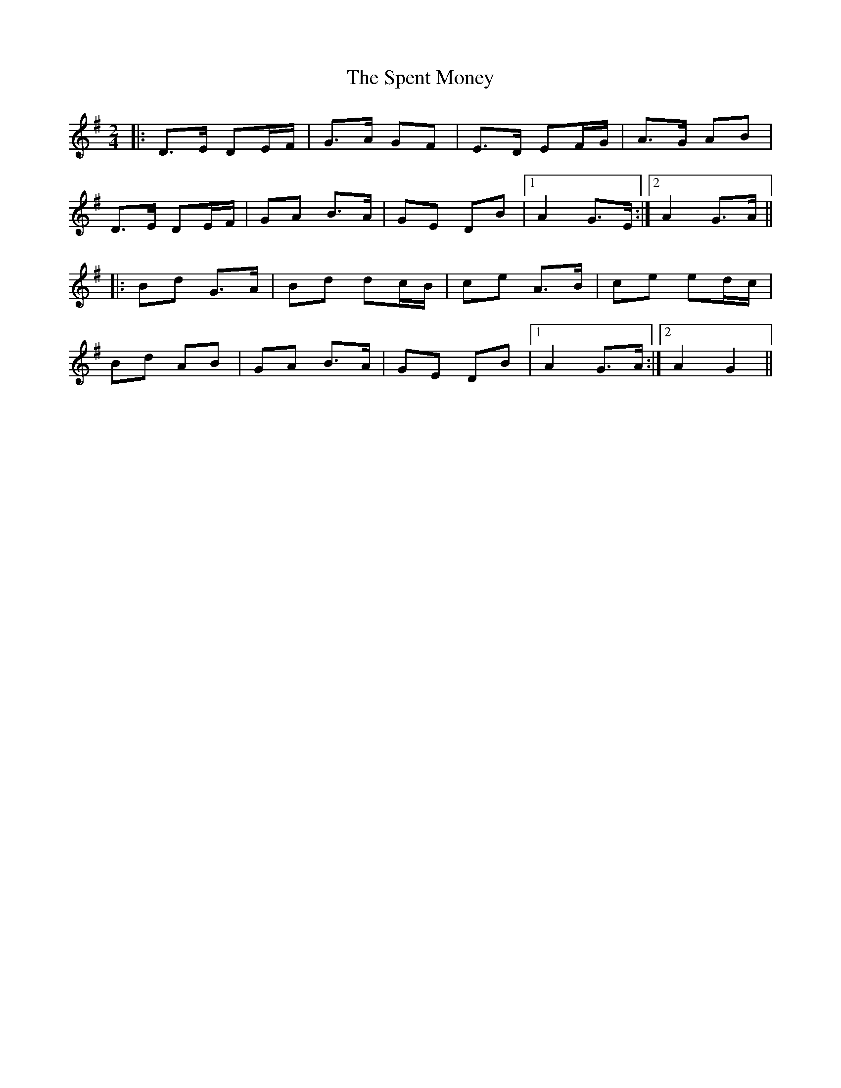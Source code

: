 X: 1
T: Spent Money, The
Z: Aidan Crossey
S: https://thesession.org/tunes/1860#setting1860
R: polka
M: 2/4
L: 1/8
K: Gmaj
|:D>E DE/F/|G>A GF|E>D EF/G/|A>G AB|
D>E DE/F/|GA B>A|GE DB|1 A2 G>E:|2 A2 G>A||
|:Bd G>A|Bd dc/B/|ce A>B|ce ed/c/|
Bd AB|GA B>A|GE DB|1 A2 G>A:|2 A2 G2||
